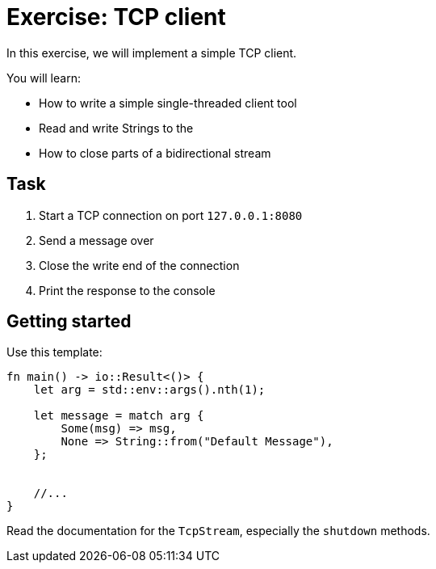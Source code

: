 = Exercise: TCP client
:icons: font
:source-highlighter: pygments
:pygments-style: borland

:source-language: rust

In this exercise, we will implement a simple TCP client.

You will learn:

* How to write a simple single-threaded client tool
* Read and write Strings to the
* How to close parts of a bidirectional stream

== Task

1. Start a TCP connection on port `127.0.0.1:8080`
2. Send a message over
3. Close the write end of the connection
4. Print the response to the console

== Getting started

Use this template:

[source,rust]
----
fn main() -> io::Result<()> {
    let arg = std::env::args().nth(1);

    let message = match arg {
        Some(msg) => msg,
        None => String::from("Default Message"),
    };

 
    //...
}
----

Read the documentation for the `TcpStream`, especially the `shutdown` methods.
